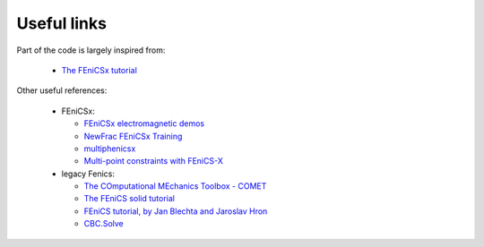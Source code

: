 Useful links
============

Part of the code is largely inspired from:

  * `The FEniCSx tutorial <https://jorgensd.github.io/dolfinx-tutorial/>`_

Other useful references:

  * FEniCSx:

    * `FEniCSx electromagnetic demos <https://mikics.github.io/>`_
    * `NewFrac FEniCSx Training <https://newfrac.gitlab.io/newfrac-fenicsx-training/index.html>`_
    * `multiphenicsx <https://github.com/multiphenics/multiphenicsx>`_
    * `Multi-point constraints with FEniCS-X <https://github.com/jorgensd/dolfinx_mpc>`_

  * legacy Fenics:

    * `The COmputational MEchanics Toolbox - COMET <https://comet-fenics.readthedocs.io/en/latest/>`_
    * `The FEniCS solid tutorial <https://fenics-solid-tutorial.readthedocs.io/en/latest/>`_
    * `FEniCS tutorial, by Jan Blechta and Jaroslav Hron <https://www2.karlin.mff.cuni.cz/~hron/fenics-tutorial/index.html>`_
    * `CBC.Solve <https://code.launchpad.net/cbc.solve>`_
